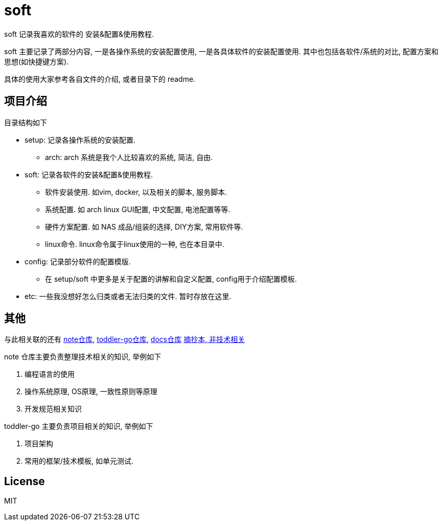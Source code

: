 = soft

soft 记录我喜欢的软件的 安装&配置&使用教程.

soft 主要记录了两部分内容, 一是各操作系统的安装配置使用, 一是各具体软件的安装配置使用. 其中也包括各软件/系统的对比, 配置方案和思想(如快捷键方案).

具体的使用大家参考各自文件的介绍, 或者目录下的 readme.

== 项目介绍
.目录结构如下
* setup: 记录各操作系统的安装配置.
    ** arch: arch 系统是我个人比较喜欢的系统, 简洁, 自由.
* soft: 记录各软件的安装&配置&使用教程.
    ** 软件安装使用. 如vim, docker, 以及相关的脚本, 服务脚本.
    ** 系统配置. 如 arch linux GUI配置, 中文配置, 电池配置等等.
    ** 硬件方案配置. 如 NAS 成品/组装的选择, DIY方案, 常用软件等.
    ** linux命令. linux命令属于linux使用的一种, 也在本目录中.
* config: 记录部分软件的配置模版.
    ** 在 setup/soft 中更多是关于配置的讲解和自定义配置, config用于介绍配置模板.
* etc: 一些我没想好怎么归类或者无法归类的文件. 暂时存放在这里.

// 一句话描述项目
// 描述项目用途
// 项目使用

// 项目起源
// 项目介绍
// 后续计划

== 其他
与此相关联的还有
link:https://github.com/everywan/note[note仓库],
link:https://github.com/xgxw/toddler-go[toddler-go仓库],
link:https://github.com/xgxw/docs[docs仓库]
link:https://github.com/everywan/excerpt-book[摘抄本, 非技术相关]

.note 仓库主要负责整理技术相关的知识, 举例如下
1. 编程语言的使用
2. 操作系统原理, OS原理, 一致性原则等原理
3. 开发规范相关知识

.toddler-go 主要负责项目相关的知识, 举例如下
1. 项目架构
2. 常用的框架/技术模板, 如单元测试.

== License
MIT
